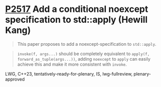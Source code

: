 * [[https://wg21.link/p2517][P2517]] Add a conditional noexcept specification to std::apply (Hewill Kang)
:PROPERTIES:
:CUSTOM_ID: p2517-add-a-conditional-noexcept-specification-to-stdapply-hewill-kang
:END:

#+begin_quote
This paper proposes to add a noexcept-specification to ~std::apply~.
#+end_quote

#+begin_quote
~invoke(f, args...)~ should be completely equivalent to ~apply(f,
forward_as_tuple(args...))~, adding ~noexcept~ to ~apply~ can easily achieve
this and make it more consistent with ~invoke~.
#+end_quote

LWG, C++23, tentatively-ready-for-plenary, IS, lwg-fullreview,
plenary-approved
